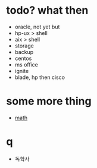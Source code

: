 * todo? what then

- oracle, not yet but
- hp-ux > shell
- aix > shell
- storage
- backup
- centos
- ms office
- ignite
- blade, hp then cisco

* some more thing

- [[file:mathematics.org][math]]

* q

- 독학사
